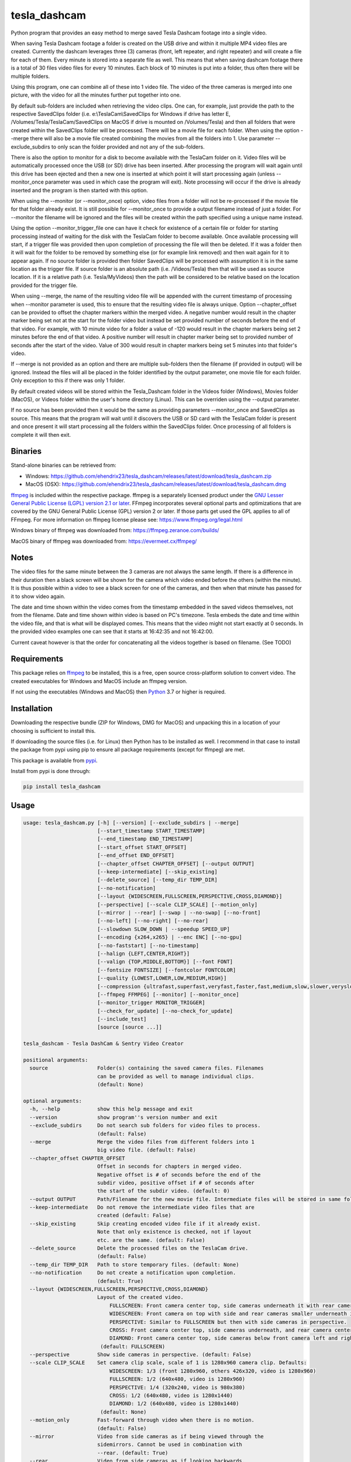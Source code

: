 tesla_dashcam
=============

Python program that provides an easy method to merge saved Tesla Dashcam footage into a single video.

When saving Tesla Dashcam footage a folder is created on the USB drive and within it multiple MP4 video files are
created. Currently the dashcam leverages three (3) cameras (front, left repeater, and right repeater) and will create a
file for each of them. Every minute is stored into a separate file as well. This means that when saving dashcam footage
there is a total of 30 files video files for every 10 minutes. Each block of 10 minutes is put into a folder, thus often
there will be multiple folders.

Using this program, one can combine all of these into 1 video file. The video of the three cameras is merged
into one picture, with the video for all the minutes further put together into one.

By default sub-folders are included when retrieving the video clips. One can, for example, just provide the path to the
respective SavedClips folder (i.e. e:\\TeslaCam\\SavedClips for Windows if drive has letter E,
/Volumes/Tesla/TeslaCam/SavedClips on MacOS if drive is mounted on /Volumes/Tesla) and then all folders that were created
within the SavedClips folder will be processed. There will be a movie file for each folder.
When using the option --merge there will also be a movie file created combining the movies from all the folders into 1.
Use parameter --exclude_subdirs to only scan the folder provided and not any of the sub-folders.

There is also the option to monitor for a disk to become available with the TeslaCam folder on it. Video files will be
automatically processed once the USB (or SD) drive has been inserted. After processing the program will wait again until
this drive has been ejected and then a new one is inserted at which point it will start processing again (unless
--monitor_once parameter was used in which case the program will exit).
Note processing will occur if the drive is already inserted and the program is then started with this option.

When using the --monitor (or --monitor_once) option, video files from a folder will not be re-processed if the movie
file for that folder already exist.
It is still possible for --monitor_once to provide a output filename instead of just a folder. For --monitor the filename
will be ignored and the files will be created within the path specified using a unique name instead.

Using the option --monitor_trigger_file one can have it check for existence of a certain file or folder for starting
processing instead of waiting for the disk with the TeslaCam folder to become available. Once available processing will
start, if a trigger file was provided then upon completion of processing the file will then be deleted. If it was a folder
then it will wait for the folder to be removed by something else (or for example link removed) and then wait again for it
to appear again.
If no source folder is provided then folder SavedClips will be processed with assumption it is in the same location as
the trigger file. If source folder is an absolute path (i.e. /Videos/Tesla) then that will be used as source location.
If it is a relative path (i.e. Tesla/MyVideos) then the path will be considered to be relative based on the location
provided for the trigger file.

When using --merge, the name of the resulting video file will be appended with the current timestamp of processing when
--monitor parameter is used, this to ensure that the resulting video file is always unique.
Option --chapter_offset can be provided to offset the chapter markers within the merged video. A negative number would
result in the chapter marker being set not at the start for the folder video but instead be set provided number of
seconds before the end of that video. For example, with 10 minute video for a folder a value of -120 would result
in the chapter markers being set 2 minutes before the end of that video. A positive number will result in chapter marker
being set to provided number of seconds after the start of the video. Value of 300 would result in chapter markers being
set 5 minutes into that folder's video.

If --merge is not provided as an option and there are multiple sub-folders then the filename (if provided in output)
will be ignored. Instead the files will all be placed in the folder identified by the output parameter, one movie file
for each folder. Only exception to this if there was only 1 folder.

By default created videos will be stored within the Tesla_Dashcam folder in the Videos folder (Windows), Movies folder (MacOS), or Videos folder within the user's home directory (Linux).
This can be overriden using the --output parameter.

If no source has been provided then it would be the same as providing parameters --monitor_once and SavedClips as source.
This means that the program will wait until it discovers the USB or SD card with the TeslaCam folder is present and once present it will
start processing all the folders within the SavedClips folder. Once processing of all folders is complete it will then exit.



Binaries
--------

Stand-alone binaries can be retrieved from:

- Windows: https://github.com/ehendrix23/tesla_dashcam/releases/latest/download/tesla_dashcam.zip
- MacOS (OSX): https://github.com/ehendrix23/tesla_dashcam/releases/latest/download/tesla_dashcam.dmg

`ffmpeg <https://www.ffmpeg.org/legal.html>`_ is included within the respective package.
ffmpeg is a separately licensed product under the `GNU Lesser General Public License (LGPL) version 2.1 or later <http://www.gnu.org/licenses/old-licenses/lgpl-2.1.html>`_.
FFmpeg incorporates several optional parts and optimizations that are covered by the GNU General Public License (GPL) version 2 or later. If those parts get used the GPL applies to all of FFmpeg.
For more information on ffmpeg license please see: https://www.ffmpeg.org/legal.html

Windows binary of ffmpeg was downloaded from: https://ffmpeg.zeranoe.com/builds/

MacOS binary of ffmpeg was downloaded from: https://evermeet.cx/ffmpeg/


Notes
-----

The video files for the same minute between the 3 cameras are not always the same length. If there is a difference in
their duration then a black screen will be shown for the camera which video ended before the others (within the minute).
It is thus possible within a video to see a black screen for one of the cameras, and then when that minute has passed
for it to show video again.

The date and time shown within the video comes from the timestamp embedded in the saved videos themselves, not from the
filename. Date and time shown within video is based on PC's timezone.
Tesla embeds the date and time within the video file, and that is what will be displayed comes. This means that the video might
not start exactly at 0 seconds. In the provided video examples one can see that it starts at 16:42:35 and not 16:42:00.

Current caveat however is that the order for concatenating all the videos together is based on filename. (See TODO)

Requirements
-------------

This package relies on `ffmpeg <https://ffmpeg.org>`__ to be installed, this is a free, open source cross-platform
solution to convert video. The created executables for Windows and MacOS include an ffmpeg version.

If not using the executables (Windows and MacOS) then `Python <https://www.python.org>`__ 3.7 or higher is required.


Installation
-------------

Downloading the respective bundle (ZIP for Windows, DMG for MacOS) and unpacking this in a location of your choosing is
sufficient to install this.

If downloading the source files (i.e. for Linux) then Python has to be installed as well. I recommend in that case to
install the package from pypi using pip to ensure all package requirements (except for ffmpeg) are met.

This package is available from `pypi <https://pypi.org/project/tesla-dashcam/>`__.

Install from pypi is done through:

.. code:: bash

    pip install tesla_dashcam



Usage
-----

.. code:: bash

    usage: tesla_dashcam.py [-h] [--version] [--exclude_subdirs | --merge]
                            [--start_timestamp START_TIMESTAMP]
                            [--end_timestamp END_TIMESTAMP]
                            [--start_offset START_OFFSET]
                            [--end_offset END_OFFSET]
                            [--chapter_offset CHAPTER_OFFSET] [--output OUTPUT]
                            [--keep-intermediate] [--skip_existing]
                            [--delete_source] [--temp_dir TEMP_DIR]
                            [--no-notification]
                            [--layout {WIDESCREEN,FULLSCREEN,PERSPECTIVE,CROSS,DIAMOND}]
                            [--perspective] [--scale CLIP_SCALE] [--motion_only]
                            [--mirror | --rear] [--swap | --no-swap] [--no-front]
                            [--no-left] [--no-right] [--no-rear]
                            [--slowdown SLOW_DOWN | --speedup SPEED_UP]
                            [--encoding {x264,x265} | --enc ENC] [--no-gpu]
                            [--no-faststart] [--no-timestamp]
                            [--halign {LEFT,CENTER,RIGHT}]
                            [--valign {TOP,MIDDLE,BOTTOM}] [--font FONT]
                            [--fontsize FONTSIZE] [--fontcolor FONTCOLOR]
                            [--quality {LOWEST,LOWER,LOW,MEDIUM,HIGH}]
                            [--compression {ultrafast,superfast,veryfast,faster,fast,medium,slow,slower,veryslow}]
                            [--ffmpeg FFMPEG] [--monitor] [--monitor_once]
                            [--monitor_trigger MONITOR_TRIGGER]
                            [--check_for_update] [--no-check_for_update]
                            [--include_test]
                            [source [source ...]]

    tesla_dashcam - Tesla DashCam & Sentry Video Creator

    positional arguments:
      source                Folder(s) containing the saved camera files. Filenames
                            can be provided as well to manage individual clips.
                            (default: None)

    optional arguments:
      -h, --help            show this help message and exit
      --version             show program''s version number and exit
      --exclude_subdirs     Do not search sub folders for video files to process.
                            (default: False)
      --merge               Merge the video files from different folders into 1
                            big video file. (default: False)
      --chapter_offset CHAPTER_OFFSET
                            Offset in seconds for chapters in merged video.
                            Negative offset is # of seconds before the end of the
                            subdir video, positive offset if # of seconds after
                            the start of the subdir video. (default: 0)
      --output OUTPUT       Path/Filename for the new movie file. Intermediate files will be stored in same folder.
      --keep-intermediate   Do not remove the intermediate video files that are
                            created (default: False)
      --skip_existing       Skip creating encoded video file if it already exist.
                            Note that only existence is checked, not if layout
                            etc. are the same. (default: False)
      --delete_source       Delete the processed files on the TeslaCam drive.
                            (default: False)
      --temp_dir TEMP_DIR   Path to store temporary files. (default: None)
      --no-notification     Do not create a notification upon completion.
                            (default: True)
      --layout {WIDESCREEN,FULLSCREEN,PERSPECTIVE,CROSS,DIAMOND}
                            Layout of the created video.
                                FULLSCREEN: Front camera center top, side cameras underneath it with rear camera between side camera.
                                WIDESCREEN: Front camera on top with side and rear cameras smaller underneath it.
                                PERSPECTIVE: Similar to FULLSCREEN but then with side cameras in perspective.
                                CROSS: Front camera center top, side cameras underneath, and rear camera center bottom.
                                DIAMOND: Front camera center top, side cameras below front camera left and right of front, and rear camera center bottom.
                             (default: FULLSCREEN)
      --perspective         Show side cameras in perspective. (default: False)
      --scale CLIP_SCALE    Set camera clip scale, scale of 1 is 1280x960 camera clip. Defaults:
                                WIDESCREEN: 1/3 (front 1280x960, others 426x320, video is 1280x960)
                                FULLSCREEN: 1/2 (640x480, video is 1280x960)
                                PERSPECTIVE: 1/4 (320x240, video is 980x380)
                                CROSS: 1/2 (640x480, video is 1280x1440)
                                DIAMOND: 1/2 (640x480, video is 1280x1440)
                             (default: None)
      --motion_only         Fast-forward through video when there is no motion.
                            (default: False)
      --mirror              Video from side cameras as if being viewed through the
                            sidemirrors. Cannot be used in combination with
                            --rear. (default: True)
      --rear                Video from side cameras as if looking backwards.
                            Cannot be used in combination with --mirror. (default:
                            False)
      --swap                Swap left and right cameras, default when layout
                            FULLSCREEN with --rear option is chosen. (default:
                            None)
      --no-swap             Do not swap left and right cameras, default with all
                            other options. (default: None)
      --slowdown SLOW_DOWN  Slow down video output. Accepts a number that is then
                            used as multiplier, providing 2 means half the speed.
                            (default: None)
      --speedup SPEED_UP    Speed up the video. Accepts a number that is then used
                            as a multiplier, providing 2 means twice the speed.
                            (default: None)
      --encoding {x264,x265}
                            Encoding to use for video creation.
                                x264: standard encoding, can be viewed on most devices but results in bigger file.
                                x265: newer encoding standard but not all devices support this yet.
                             (default: x264)
      --enc ENC             Provide a custom encoding for video creation.
                            Note: when using this option the --gpu option is ignored. To use GPU hardware acceleration specify a encoding that provides this. (default: None)
      --no-gpu (MAC)        Use GPU acceleration, only enable if supported by hardware.
                             MAC: All MACs with Haswell CPU or later  support this (Macs after 2013).
                                  See following link as well:
                                     https://en.wikipedia.org/wiki/List_of_Macintosh_models_grouped_by_CPU_type#Haswell
      --gpu (Non-MAC)        Use GPU acceleration, only enable if supported by hardware.
                             MAC: All MACs with Haswell CPU or later  support this (Macs after 2013).
                                  See following link as well:
                                     https://en.wikipedia.org/wiki/List_of_Macintosh_models_grouped_by_CPU_type#Haswell
      --gpu_type (Non-MAC) {nvidia, intel, RPi}
                            Type of graphics card (GPU) in the system. This determines the encoder that will be used.
                            This parameter is mandatory if --gpu is provided.
      --no-faststart        Do not enable flag faststart on the resulting video
                            files. Use this when using a network share and errors
                            occur during encoding. (default: False)
      --ffmpeg FFMPEG       Path and filename for ffmpeg. Specify if ffmpeg is not
                            within path. (default: /Users/ehendrix/Documents_local
                            /GitHub/tesla_dashcam/tesla_dashcam/ffmpeg)

    Timestamp Restriction:
      Restrict video to be between start and/or end timestamps. Timestamp to be
      provided in a ISO-8601format (see https://fits.gsfc.nasa.gov/iso-time.html
      for examples)

      --start_timestamp START_TIMESTAMP
                            Starting timestamp (default: None)
      --end_timestamp END_TIMESTAMP
                            Ending timestamp (default: None)

    Clip offsets:
      Start and/or end offsets

      --start_offset START_OFFSET
                            Starting offset in seconds. (default: None)
      --end_offset END_OFFSET
                            Ending offset in seconds. (default: None)

    Camera Exclusion:
      Exclude one or more cameras:

      --no-front            Exclude front camera from video. (default: False)
      --no-left             Exclude left camera from video. (default: False)
      --no-right            Exclude right camera from video. (default: False)
      --no-rear             Exclude rear camera from video. (default: False)

    Timestamp:
      Options for timestamp:

      --no-timestamp        Include timestamp in video (default: False)
      --halign {LEFT,CENTER,RIGHT}
                            Horizontal alignment for timestamp (default: None)
      --valign {TOP,MIDDLE,BOTTOM}
                            Vertical Alignment for timestamp (default: None)
      --font FONT           Fully qualified filename (.ttf) to the font to be
                            chosen for timestamp. (default:
                            /Library/Fonts/Arial.ttf)
      --fontsize FONTSIZE   Font size for timestamp. Default is scaled based on
                            video scaling. (default: None)
      --fontcolor FONTCOLOR
                            Font color for timestamp. Any color is accepted as a color string or RGB value.
                            Some potential values are:
                                white
                                yellowgreen
                                yellowgreen@0.9
                                Red
                            :    0x2E8B57
                            For more information on this see ffmpeg documentation for color: https://ffmpeg.org/ffmpeg-utils.html#Color (default: white)

    Video Quality:
      Options for resulting video quality and size:

      --quality {LOWEST,LOWER,LOW,MEDIUM,HIGH}
                            Define the quality setting for the video, higher
                            quality means bigger file size but might not be
                            noticeable. (default: LOWER)
      --compression {ultrafast,superfast,veryfast,faster,fast,medium,slow,slower,veryslow}
                            Speed to optimize video. Faster speed results in a
                            bigger file. This does not impact the quality of the
                            video, just how much time is used to compress it.
                            (default: medium)

    Monitor for TeslaDash Cam drive:
      Parameters to monitor for a drive to be attached with folder TeslaCam in
      the root.

      --monitor             Enable monitoring for drive to be attached with
                            TeslaCam folder. (default: False)
      --monitor_once        Enable monitoring and exit once drive with TeslaCam
                            folder has been attached and files processed.
                            (default: False)
      --monitor_trigger MONITOR_TRIGGER
                            Trigger file to look for instead of waiting for drive
                            to be attached. Once file is discovered then
                            processing will start, file will be deleted when
                            processing has been completed. If source is not
                            provided then folder where file is located will be
                            used as source. (default: None)

    Update Check:
      Check for updates

      --check_for_update    Check for updates, do not do anything else. (default:
                            False)
      --no-check_for_update
                            A check for new updates is performed every time. With
                            this parameter that can be disabled (default: False)
      --include_test        Include test (beta) releases when checking for
                            updates. (default: False)



Layout:
-------

`FULLSCREEN:` Resolution: 1920x960
::

    +---------------+----------------+----------------+
    |               | Front Camera   |                |
    +---------------+----------------+----------------+
    | Left Camera   |  Rear Camera   |  Right Camera  |
    +---------------+----------------+----------------+

Video example: https://youtu.be/P5k9PXPGKWQ

`PERSPECTIVE:` Resolution: 1944x1204
::

    +---------------+----------------+---------------+
    |               | Front Camera   |               |
    |               |                |               |
    +---------------+----------------+---------------+
    | Diagonal Left | Rear Camera    | Diagonal Right|
    | Camera        |                | Camera        |
    +---------------+----------------+---------------+

Video example: https://youtu.be/fTUZQ-Ej5AY


`WIDESCREEN:` Resolution: 1920x1920
::

    +---------------+----------------+----------------+
    |                 Front Camera                    |
    +---------------+----------------+----------------+
    | Left Camera   |  Rear Camera   |  Right Camera  |
    +---------------+----------------+----------------+

Video example: https://youtu.be/nPleIhVxyhQ


`CROSS:` Resolution: 1280x1440
::

    +---------------+----------------+----------------+
    |               | Front Camera   |                |
    +---------------+----------------+----------------+
    |     Left Camera      |       Right Camera       |
    +---------------+----------------+----------------+
    |               | Rear Camera    |                |
    +---------------+----------------+----------------+


`DIAMOND:` Resolution: 1920x976
::

    +---------------+----------------+----------------+
    |               |  Front Camera  |                |
    +---------------+                +----------------+
    |   Left Camera |----------------| Right Camera   |
    +               +  Rear Camera   +                +
    |---------------|                |----------------|
    +---------------+----------------+----------------+




Examples
--------

To show help:

* Windows:

.. code:: bash

    tesla_dashcam.exe -h

* Mac:

.. code:: bash

    tesla_dashcam -h

* Linux:

.. code:: bash

    python3 tesla_dashcam.py -h


Using defaults:

* Windows:

.. code:: bash

    tesla_dashcam.exe c:\Tesla\2019-02-27_14-02-03

* Mac:

.. code:: bash

    tesla_dashcam /Users/me/Desktop/Tesla/2019-02-27_14-02-03

* Linux:

.. code:: bash

    python3 tesla_dashcam.py /home/me/Tesla/2019-02-27_14-02-03

Using defaults but not knowing what to provide for source path. Goal to only process the SavedClips and only do this once.
Store the resulting video files in c:\Tesla (Windows) or /Users/me/Desktop/Tesla (MacOS). Delete the files from the
USB (or SD) when processed.

* Windows:

.. code:: bash

    tesla_dashcam.exe --monitor_once --delete_source --output c:\Tesla SavedClips

* Mac:

.. code:: bash

    tesla_dashcam --monitor_once --delete_source --output /Users/me/Desktop/Tesla SavedClips

* Linux:

.. code:: bash

    python3 tesla_dashcam.py --monitor_once --delete_source --output /home/me/Tesla SavedClips

Specify video file and location:

* Windows:

.. code:: bash

    tesla_dashcam.exe --output c:\Tesla\My_Video_Trip.mp4 c:\Tesla\2019-02-27_14-02-03

* Mac:

.. code:: bash

    tesla_dashcam --output /Users/me/Desktop/Tesla/My_Video_Trip.mp4 /Users/me/Desktop/Tesla/2019-02-27_14-02-03

* Linux:

.. code:: bash

    python3 tesla_dashcam.py --output /home/me/Tesla/My_Video_Trip.mp4 /home/me/Tesla/2019-02-27_14-02-03

Without timestamp:

* Windows:

.. code:: bash

    tesla_dashcam.exe --no-timestamp c:\Tesla\2019-02-27_14-02-03

* Mac:

.. code:: bash

    tesla_dashcam --no-timestamp /Users/me/Desktop/Tesla/2019-02-27_14-02-03

* Linux:

.. code:: bash

    python3 tesla_dashcam.py --no-timestamp /home/me/Tesla/2019-02-27_14-02-03

Put timestamp center top in yellowgreen:

* Windows:

.. code:: bash

    tesla_dashcam.exe --fontcolor yellowgreen@0.9 -halign CENTER -valign TOP c:\Tesla\2019-02-27_14-02-03

* Mac:

.. code:: bash

    tesla_dashcam --fontcolor yellowgreen@0.9 -halign CENTER -valign TOP /Users/me/Desktop/Tesla/2019-02-27_14-02-03

* Linux:

.. code:: bash

    python3 tesla_dashcam.py --fontcolor yellowgreen@0.9 -halign CENTER -valign TOP /home/me/Tesla/2019-02-27_14-02-03

Layout so front is shown top middle with side cameras below it and font size of 24 (FULLSCREEN):

* Windows:

.. code:: bash

    tesla_dashcam.exe --layout FULLSCREEN --fontsize 24 c:\Tesla\2019-02-27_14-02-03

* Mac:

.. code:: bash

    tesla_dashcam --layout FULLSCREEN --fontsize 24 /Users/me/Desktop/Tesla/2019-02-27_14-02-03

* Linux:

.. code:: bash

    python3 tesla_dashcam.py --layout FULLSCREEN --fontsize 24 /home/me/Tesla/2019-02-27_14-02-03

Specify location of ffmpeg binay (in case ffmpeg is not in path):

* Windows:

.. code:: bash

    tesla_dashcam.exe --ffmpeg c:\ffmpeg\ffmpeg.exe c:\Tesla\2019-02-27_14-02-03

* Mac:

.. code:: bash

    tesla_dashcam --ffmpeg /Applications/ffmpeg /Users/me/Desktop/Tesla/2019-02-27_14-02-03

* Linux:

.. code:: bash

    python3 tesla_dashcam.py --ffmpeg /home/me/ffmpeg /home/me/Tesla/2019-02-27_14-02-03

Layout of PERSPECTIVE with a different font for timestamp and path for ffmpeg:

* Windows: Note how to specify the path, : and \ needs to be escaped by putting a \ in front of them.

.. code:: bash

    tesla_dashcam.exe --layout PERSPECTIVE --ffmpeg c:\ffmpeg\ffmpeg.exe --font "C\:\\Windows\\Fonts\\Courier New.ttf" c:\Tesla\2019-02-27_14-02-03

* Mac:

.. code:: bash

    tesla_dashcam --layout PERSPECTIVE --ffmpeg /Applications/ffmpeg --font '/Library/Fonts/Courier New.ttf' /Users/me/Desktop/Tesla/2019-02-27_14-02-03

* Linux:

.. code:: bash

    python3 tesla_dashcam.py --layout PERSPECTIVE --ffmpeg /Applications/ffmpeg --font '/usr/share/fonts/truetype/freefont/Courier New.ttf' /home/me/Tesla/2019-02-27_14-02-03

Enable monitoring for the Tesla Dashcam USB (or SD) to be inserted and then process all the files (both RecentClips and SavedClips).
Increase speed of resulting videos tenfold and store all videos in folder specified by output.
Delete the source files afterwards:


.. code:: bash

    tesla_dashcam.exe --speed 10 --output c:\Tesla\ --monitor .

* Mac:

.. code:: bash

    tesla_dashcam /Users/me/Desktop/Tesla --monitor .

* Linux:

.. code:: bash

    python3 tesla_dashcam.py /home/me/Desktop/Tesla --monitor .


Enable one-time monitoring for the Tesla Dashcam USB (or SD) to be inserted and then process all the files from SavedClips.
Note that for source we provide the folder name (SavedClips), the complete path will be created by the program.
Slowdown speed of resulting videos to half, show left/right cameras as if looking backwards, store all videos in folder specified by output.
Also create a movie file that has them all merged together.

* Windows:

.. code:: bash

    tesla_dashcam.exe --slowdown 2 --rear --merge --output c:\Tesla\ --monitor_once SavedClips

* Mac:

.. code:: bash

    tesla_dashcam --slowdown 2 --rear --merge --output /Users/me/Desktop/Tesla --monitor_once SavedClips

* Linux:

.. code:: bash

    python3 tesla_dashcam.py --slowdown 2 --rear --merge --output /home/me/Tesla --monitor_once SavedClips

Enable monitoring using a trigger file (or folder) to start processing all the files from SavedClips.
Note that for source we provide the folder name (SavedClips), the complete path will be created by the program using the
path of the trigger file (if it is a file) or folder. Videos are stored in folder specified by --output. Videos from all
the folders are then merged into 1 folder with name TeslaDashcam followed by timestamp of processing (timestamp is
added automatically). Chapter offset is set to be 2 minutes (120 seconds) before the end of the respective folder clips.

* Windows:

.. code:: bash

    tesla_dashcam.exe --merge --chapter_offset -120 --output c:\Tesla\TeslaDashcam.mp4 --monitor --monitor_trigger x:\TeslaCam\start_processing.txt SavedClips

* Mac:

.. code:: bash

    tesla_dashcam --merge --chapter_offset -120 --output /Users/me/Desktop/Tesla --monitor --monitor_trigger /Users/me/TeslaCam/start_processing.txt SavedClips

* Linux:

.. code:: bash

    python3 tesla_dashcam.py --merge --chapter_offset -120 --output /home/me/Tesla --monitor --monitor_trigger /home/me/TeslaCam/start_processing.txt SavedClips


Start and End Timestamps
-------------------------

By providing either (or both) a start timestamp (--start_timestamp) and/or a end timestamp (--end_timestamp) one can restrict what is being
processed and thus what is being output in the video files based on date/time. The provided timestamps do not have to match a specific timestamp
of a folder or even of a clip. If the provided timestamp falls within a video clip then the portion of the clip that falls outside of the timestamp(s)
will be skipped.
The format for the timestamp is any valid ISO-8601 format. For example:
2019 to process restrict video to year 2019.
2019-09 for September, 2019.
2019-09-10 or 20190910 for 10th of September, 2019
2019-W37 (or 2019W37) for week 37 in 2019
2019-W37-2 (or 2019W372) for Tuesday (day 2) of Week 37 in 2019
2019-253 (or 2019253) for day 253 in 2019 (which is 10th of September, 2019)

To identify the time, one can use hh, hh:mm, or hh:mm:ss.
If providing both a date and a time then these are seperated using the letter T:
2019-09-10T11:15:10 for 11:15AM on the 10th of September, 2019.

By default the timezone will be the local timezone. For UTC time add the letter Z to the time: 2019-09-10T11:15:10Z for 11:15AM on the 10th of September, 2019 UTC time.
One can also use +hh:mm, +hhmm, +hh, -hh:mm, -hhmm, -hh to use a different timezone. 2019-09-10T11:15:10-0500 is for 11:15AM on the 10th of September, 2019 EST.

For further guidance also see: https://www.cl.cam.ac.uk/~mgk25/iso-time.html

Start and End Offsets
-------------------------
Using the parameters --start_offset and --end_offset one can set at which point the processing of the clips within the folder should start. The value provided is in seconds.
For example, to skip the 1st 5 minutes of each event (an event being the collection of video files within 1 folder) one can provide --start_offset 300.
Similar, to skip the last 30 seconds of an event one can use --end_offset 30.
The offsets are done for each folder (event) independently. Thus if processing 8 folders and a --start_offset 420 then 8 files will be
created and each will be about 3 minutes long (as each folder normally has 10 minutes worth of video). If using --merge then the resulting merged video files will be 24 minutes long.

The offsets are calculated before speed-up or slow-down of the video. Hence using --start_offset 420 --speed_up 2 would still result in the offset being at 7 minutes.


Argument (Parameter) file
-------------------------

It is also possible to supply a text file with all the respective arguments (parameters) instead of having to enter them each time on the command line.
Arguments within the text file can all be on one (1) line, on separate lines, or a combination thereof.

Having a text file (i.e. my_preference.txt) with the following contents:

.. code:: bash

    --speedup 10 --rear
    --merge --output /home/me/Tesla
    --monitor_once SavedClips

And then executing tesla_dashcam as follows:

* Windows:

.. code:: bash

    tesla_dashcam.exe @my_preference.txt

* Mac:

.. code:: bash

    tesla_dashcam @my_preference.txt

* Linux:

.. code:: bash

    python3 tesla_dashcam.py @my_preference.txt

Would result in the same as if those parameters were provided on the command itself. One can also combine a parameter file with parameters on the command line.
Preference is given to what occurs first. For example, if providing the following arguments:

.. code:: bash

    --speedup 2 @my_preference.txt

Then the clips will only be sped up two-fold instead of 10-fold as --speedup 2 occurs before --speedup 10 from the parameter file.
But with:

.. code:: bash

    @my_preference.txt --speedup 2

the clips will be sped up ten-fold.

Support
-------

There is no official support nor should there be any expectation for support to be provided. As per license this is
provided As-Is.
However, any issues or requests can be reported on `GitHub <https://github.com/ehendrix23/tesla_dashcam/issues>`__ and
I will do my best (time permitting) to provide support.


Release Notes
-------------

0.1.4:
    - Initial Release
0.1.5:
    - Fixed: font issue on Windows
0.1.6:
    - Changed: Output folder is now optional
    - Changed: Source is positional argument (in preparation for self-contained executable and drag&drop)
0.1.7:
    - New: Added perspective layout (thanks to `lairdb <https://model3ownersclub.com/members/lairdb.16314/>`__ from `model3ownersclub <https://model3ownersclub.com>`__ forums to provide this layout).
    - New: Added font size option to set the font size for timestamp
    - New: Added font color option to set the font color for timestamp
    - New: Added halign option to horizontally align timestamp (left, center, right)
    - New: Added valign option to vertically align timestamp (top, middle, bottom)
    - Changed: Perspective is now default layout.
0.1.8:
    - New: Added GPU hardware accelerated encoding for Mac and PCs with NVIDIA. On Mac it is enabled by default
    - New: Added option to have video from side cameras be shown as if one were to look at it through the mirror (option --mirror). This is now the default
    - New: Added option --rear to show video from side cameras as if one was looking to the rear of the car. This was how it was originally.
    - New: Added option to swap left and right camera in output. Mostly beneficial in FULLSCREEN with --rear option as it then seems like it is from a rear camera
    - New: Added option to speedup (--speedup) or slowdown (--slowdown) the video.
    - New: Added option to provide a different encoder for ffmpeg to use. This is for those more experienced with ffmpeg.
    - New: Added a default font path for Linux systems
    - New: Added --version to get the version number
    - New: Releases will now be bundled in a ZIP file (Windows) or a DMG file (MacOS) with self-contained executables in them. This means Python does not need to be installed anymore (located on github)
    - New: ffmpeg executable binary for Windows and MacOS added into respective bundle.
    - Changed: For output (--output) one can now also just specify a folder name. The resulting filename will be based on the name of the folder it is then put in
    - Changed: If there is only 1 video file for merging then will now just rename intermediate (or copy if --keep-intermediate is set).
    - Changed: The intermediate files (combining of the 3 cameras into 1 video file per minute) will now be written to the output folder if one provided.
    - Changed: The intermediate files will be deleted once the complete video file is created. This can be disabled through option --keep-intermediate
    - Changed: Set FULLSCREEN back as the default layout
    - Changed: Help output (-h) will show what default value is for each parameter
    - Changed: Cleaned up help output
    - Changed: Default path for ffmpeg will be set to same path as tesla_dashcam is located in, if not exist then default will be based that ffmpeg is part of PATH.
    - Fixed: Now able to handle if a camera file is missing, a black screen will be shown for that duration for the missing file
    - Fixed: Fixed (I believe) cygwin path for fonts.
0.1.9:
    - New: Added scanning of sub-folders clip files. Each folder will be processed and resulting movie file created. This can be disabled through parameter --exclude_subdirs
    - New: Added option to merge the video files from multiple sub-folders into 1 movie file. Use parameter --merge to enable.
    - New: Added option to monitor if the USB drive (or SD card) is inserted in the PC and then automatically start processing the files. Use parameter --monitor to enable.
      Parameter --monitor_once will stop monitoring and exit after 1st time drive was inserted.
      Parameter --delete_source will delete the source files and folder once the movie file for that folder has been created.
    - New: Added update checker to determine if there is a newer version, additional arguments to just perform check (--check_for_update), include test releases (--include_test), or disable always checking for updates (--no-check_for_update)
    - New: ffmpeg is part of the tesla_dashcam executable
    - New: Desktop notification when processing starts (when using monitor) and when it completes.
    - New: DockerFile added making it easy to run tesla_dashcam within Docker (jeanfabrice)
    - New: Time it took to create the video files will now be provided upon completion of processing.
    - Changed: Formatted output to easily show progress
    - Fixed: Will now handle it much better if a video file from a camera is corrupt (i.e. zero-byte file).
    - Fixed: combining clips to movie would not use GPU or provided encoding.
    - Fixed: Added additional check that video file exist before merging into movie.
0.1.10:
    - New: Added scale option to set the scale of the clips and thus resulting video. (--scale)
    - New: Added option to specify a parameter file using @<filename> where parameters can be located in. (@<filename>)
    - New: One can now specify multiple sources instead of just 1.
    - New: Individual file(s) can now be provided as a source as well (only 1 camera filename has to be provided to get all 3)
    - New: Source is now optional, if not provided then it will be same as --monitor_once with as source SavedClips.
    - Changed: Timestamp within video will now be used for concatenation of the clips at folder level and all (--merge option) instead of filename. This will ensure that even when crossing timezones the order of the video is still accurate.
    - Changed: --delete_source will delete source files when specified even when --monitor or --monitor_once is not specified `Issue #28 <https://github.com/ehendrix23/tesla_dashcam/issues/28>`_
    - Changed: output will default to Videos\Tesla_Dashcam (Windows) Movies/Tesla_Dashcam (MacOS), or Videos\Tesla_Dashcam (Linux) if not output folder specified.
    - Changed: Filename for the folder video files will not have start and end timestamp in local timezone instead of just folder name. `Issue #30 <https://github.com/ehendrix23/tesla_dashcam/issues/30>`_ and `Issue #33 <https://github.com/ehendrix23/tesla_dashcam/issues/33>`_
    - Changed: Updated release notes for each release better identifying what is new, changed, and fixed.
    - Fixed: issue where sometimes encoding with GPU would fail by also allowing software based encoding
    - Fixed: traceback when unable to retrieve latest release from GitHub
    - Fixed: running tesla_dashcam when installed using pip. `Issue #23 <https://github.com/ehendrix23/tesla_dashcam/issues/23>`_ and `Issue #31 <https://github.com/ehendrix23/tesla_dashcam/issues/31>`_
    - Fixed: Folder clip would be removed if only 1 set in folder with same name as folder name if keep_intermediate not specified
    - Fixed: Font issue in Windows (hopefully final fix) `Issue #29 <https://github.com/ehendrix23/tesla_dashcam/issues/29>`_
    - Fixed: Python version has to be 3.7 or higher due to use of capture_output `Issue #19 <https://github.com/ehendrix23/tesla_dashcam/issues/19>`_
0.1.11:
    - Fixed: Traceback when getting ffmpeg path in Linux `Issue #39 <https://github.com/ehendrix23/tesla_dashcam/issues/39>`_
    - Fixed: Running tesla_dashcam when installed using pip. `Issue #38 <https://github.com/ehendrix23/tesla_dashcam/issues/38>`_
    - Fixed: Just providing a filename for output would result in traceback.
    - Fixed: When providing a folder as output it would be possible that the last folder name was stripped potentially resulting in error.
0.1.12:
    - New: Added chapter markers in the concatenated movies. Folder ones will have a chapter marker for each intermediate clip, merged one has a chapter marker for each folder.
    - New: Option --chapter_offset for use with --merge to offset the chapter marker in relation to the folder clip.
    - New: Added flag -movstart +faststart for video files better suited with browsers etc. (i.e. YouTube). Thanks to sf302 for suggestion.
    - New: Option to add trigger (--monitor_trigger_file) to use existence of a file/folder/link for starting processing instead of USB/SD being inserted.
    - Changed: Method for concatenating the clips together has been changed resulting in massive performance improvement (less then 1 second to do concatenation). Big thanks to sf302!
    - Fixed: Folders will now be deleted if there are 0-byte or corrupt video files within the folder `Issue #40 <https://github.com/ehendrix23/tesla_dashcam/issues/40>`_
    - Fixed: Providing a filename for --output would create a folder instead and not setting resulting file to filename provided `Issue #52 <https://github.com/ehendrix23/tesla_dashcam/issues/52>`_
    - Fixed: Thread exception in Windows that ToastNotifier does not have an attribute classAtom (potential fix). `Issue #54 <https://github.com/ehendrix23/tesla_dashcam/issues/54>`_
    - Fixed: Traceback when invalid output path (none-existing) is provided or when unable to create target folder in given path.
    - Fixed: Including sub dirs did not work correctly, it would only grab the 1st folder.
    - Fixed: When using monitor, if . was provided as source then nothing would be processed. Now it will process everything as intended.
    - Fixed: File created when providing a filename with --output and --monitor option did not put timestamp in filename to ensure unique filenames
    - Fixed: Argument to get release notes was provided incorrectly when checking for updates. Thank you to demonbane for fixing.
0.1.13:
    - New: Support for rear camera (introduced in V10). This also results in layouts having been modified to allow inclusion of rear camera. `Issue #71 <https://github.com/ehendrix23/tesla_dashcam/issues/71>`_
    - New: Support for hardware encoding for systems with supported Intel GPUs.
    - New: Support for hardware encoding on Raspberry Pi (RPi) (H.264 only) `Issue #66 <https://github.com/ehendrix23/tesla_dashcam/issues/66>`_
    - New: Layout CROSS with front camera top centered, side camera underneath it, and rear camera then underneath side cameras centered.
    - New: Layout DIAMOND with front camera top centered, rear camera under front and side camera centered at the left and right of front&rear.
    - New: Option --motion_only to fast-forward through the portions in the video that does not have anything motion (done through removal of duplicate frames). Thanks to supRy for providing this
    - New: Option --skip_existing to skip creation of video files that already exist. Existence only is checked, not if layout etc are the same.
    - New: Option --perspective for showing side cameras to be displayed in perspective mode irrespective of layout. Layout PERSPECTIVE is thus same as layout FULLSCREEN with --perspective option.
    - New: Options --start_offset and --end_offset can be used to provide starting and ending offset in seconds for resulting video (at folder level).
    - New: Options --start_timestamp and --end_timestamp can be used to restrict resulting video (and processing) to specific timestamps. This can be used in combination with --start_offset and/or --end_offset
    - New: Options --no-front, --no-left, --no-right, and --no-rear to exclude camera(s) from the videos
    - New: Option --gpu_type to provide GPU installed in the system for Windows/Linux. Current supported options are nvidia, intel, and RPi.
    - New: Option  --no-faststart for not setting the faststart flag in the video files as doing this can result in encoding failures on network shares `Issue #62 <https://github.com/ehendrix23/tesla_dashcam/issues/62>`_
    - New: Option --temp_dir to provide a different path to store the temporary video files that are created `Issue #67 <https://github.com/ehendrix23/tesla_dashcam/issues/67>`_
    - New: Description metadata to include video was created by tesla_dashcam with version number.
    - Changed: WIDESCREEN layout will now by default show the front camera on top with higher resolution compared to others due to incorporation of rear camera
    - Changed: Include folder SentryClips in default source list if no source provided (SavedClips was already default).
    - Changed: Check to ensure that Python version is at required level or higher (currently 3.7).
    - Changed: Existence of font file (provided or default) will be checked and error returned if not existing.
    - Changed: Existence of ffmpeg will be checked and error returned if not existing.
    - Changed: If no filename provided for merged video then current date/time will be used for filename.
    - Fixed: Merge of videos fails when a relative path instead of an absolute path is provided for --output `Issue #62 <https://github.com/ehendrix23/tesla_dashcam/issues/62>`_
    - Fixed: Issue during processing of metadata if files were missing
    - Fixed: Hidden files (files starting with period) on Mac/Linux were not ignored. This could cause issues as some programs might create these files when viewing the video.
0.1.14:
    - Fixed: Checking if font path exist in Windows failed.
0.1.15:
    - Changed: Reduced sensitivity for motion detection
    - Changed: Minor improvement for font path checking, mainly message provided.
    - Fixed: Rear view camera filename was changed from -rear_view to -back in TeslaCam folders. `Issue #78 <https://github.com/ehendrix23/tesla_dashcam/issues/78>`_
    - Fixed: Missing python-dateutil package when installing from PIP `Issue #77 <https://github.com/ehendrix23/tesla_dashcam/issues/77>`_
    - Fixed: Missing fonts in Docker Image (thanks to moorecp for providing fix)
    - Fixed: Only the 1st source was processed When using MONITOR or MONITOR_ONCE, or with V10 only SavedClips was processed when not providing a source
0.1.16:
    - Changed: View of rear camera will be mirrored as well if side cameras are shown as mirror
    - Changed: For all layouts default is to show mirror for rear&side if front camera is shown, otherwise show as rear viewing.
    - Changed: Default is to swap left&right cameras when showing rear&side as rear viewing, and not to swap them when showing rear&side as mirror view.

TODO
----

* Monitor path for new folders/files as trigger option
* Provide option to copy or move from source to output folder before starting to process
* Implement option to crop individual camera output
* Develop method to run as a service with --monitor option
* GUI Front-end
* Support drag&drop of video folder (supported in Windows now, MacOS not yet)
* Add object detection (i.e. people) and possible output when object was detected
* Saving of options
* Option to specify resolutions as an argument
* Option for end-user layout
* Use timestamp in video to ensure full synchronization between the 3 cameras
* Add option for source/output to be S3 bucket (with temp folder for creating temporary files)
* Develop Web Front-End
* Develop method to have run in AWS, allowing user to upload video files and interact using Web Front-End

